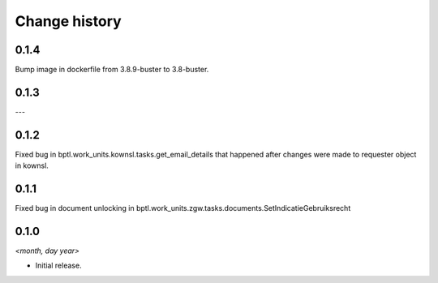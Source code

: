 ==============
Change history
==============

0.1.4
=====

Bump image in dockerfile from 3.8.9-buster to 3.8-buster.

0.1.3
=====

---

0.1.2
=====

Fixed bug in bptl.work_units.kownsl.tasks.get_email_details that
happened after changes were made to requester object in kownsl.

0.1.1
=====

Fixed bug in document unlocking in bptl.work_units.zgw.tasks.documents.SetIndicatieGebruiksrecht

0.1.0
=====

*<month, day year>*

* Initial release.
